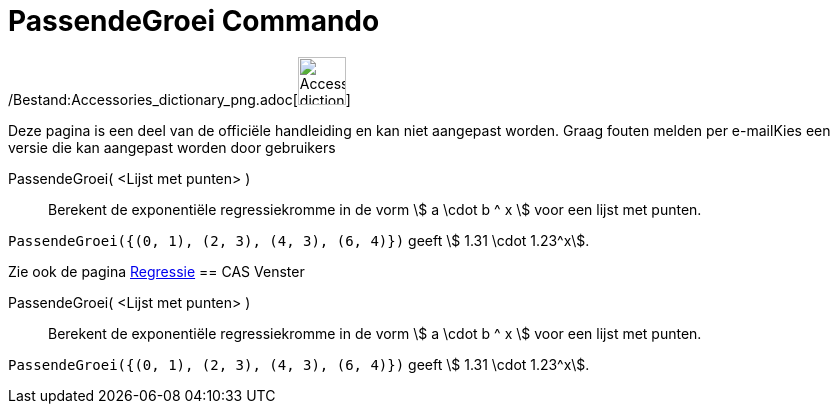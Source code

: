 = PassendeGroei Commando
:page-en: commands/FitGrowth_Command
ifdef::env-github[:imagesdir: /nl/modules/ROOT/assets/images]

/Bestand:Accessories_dictionary_png.adoc[image:48px-Accessories_dictionary.png[Accessories
dictionary.png,width=48,height=48]]

Deze pagina is een deel van de officiële handleiding en kan niet aangepast worden. Graag fouten melden per
e-mail[.mw-selflink .selflink]##Kies een versie die kan aangepast worden door gebruikers##

PassendeGroei( <Lijst met punten> )::
  Berekent de exponentiële regressiekromme in de vorm stem:[ a \cdot b ^ x ] voor een lijst met punten.

[EXAMPLE]
====

`++PassendeGroei({(0, 1), (2, 3), (4, 3), (6, 4)})++` geeft stem:[ 1.31 \cdot 1.23^x].

====

Zie ook de pagina xref:/Regressie.adoc[Regressie]
== CAS Venster

PassendeGroei( <Lijst met punten> )::
  Berekent de exponentiële regressiekromme in de vorm stem:[ a \cdot b ^ x ] voor een lijst met punten.

[EXAMPLE]
====

`++PassendeGroei({(0, 1), (2, 3), (4, 3), (6, 4)})++` geeft stem:[ 1.31 \cdot 1.23^x].

====
